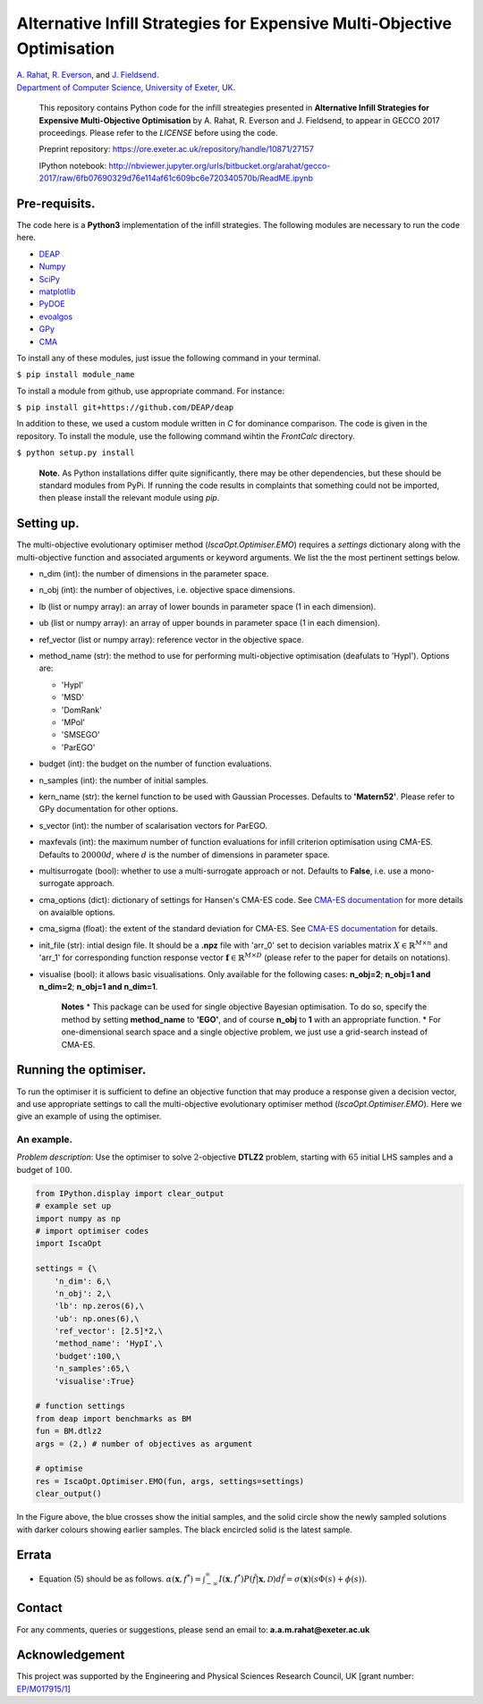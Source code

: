 Alternative Infill Strategies for Expensive Multi-Objective Optimisation
========================================================================

| `A.
  Rahat <http://emps.exeter.ac.uk/computer-science/staff/aamr201>`__,
  `R.
  Everson <http://emps.exeter.ac.uk/computer-science/staff/reverson>`__,
  and `J.
  Fieldsend <http://emps.exeter.ac.uk/computer-science/staff/jefields>`__.
| `Department of Computer Science, University of Exeter,
  UK <http://emps.exeter.ac.uk/computer-science/>`__.

    This repository contains Python code for the infill streategies
    presented in **Alternative Infill Strategies for Expensive
    Multi-Objective Optimisation** by A. Rahat, R. Everson and J.
    Fieldsend, to appear in GECCO 2017 proceedings. Please refer to the
    *LICENSE* before using the code.

    Preprint repository:
    https://ore.exeter.ac.uk/repository/handle/10871/27157

    IPython notebook:
    http://nbviewer.jupyter.org/urls/bitbucket.org/arahat/gecco-2017/raw/6fb07690329d76e114af61c609bc6e720340570b/ReadME.ipynb

Pre-requisits.
--------------

The code here is a **Python3** implementation of the infill strategies.
The following modules are necessary to run the code here.

-  `DEAP <https://github.com/DEAP/deap>`__
-  `Numpy <http://www.numpy.org/>`__
-  `SciPy <https://www.scipy.org/>`__
-  `matplotlib <https://matplotlib.org/2.0.0/index.html>`__
-  `PyDOE <https://pythonhosted.org/pyDOE/>`__
-  `evoalgos <https://ls11-www.cs.tu-dortmund.de/people/swessing/evoalgos/doc/>`__
-  `GPy <https://github.com/SheffieldML/GPy>`__
-  `CMA <https://www.lri.fr/~hansen/html-pythoncma/frames.html>`__

To install any of these modules, just issue the following command in
your terminal.

``$ pip install module_name``

To install a module from github, use appropriate command. For instance:

``$ pip install git+https://github.com/DEAP/deap``

In addition to these, we used a custom module written in *C* for
dominance comparison. The code is given in the repository. To install
the module, use the following command wihtin the *FrontCalc* directory.

``$ python setup.py install``

    **Note.** As Python installations differ quite significantly, there
    may be other dependencies, but these should be standard modules from
    PyPi. If running the code results in complaints that something could
    not be imported, then please install the relevant module using
    *pip*.

Setting up.
-----------

The multi-objective evolutionary optimiser method
(*IscaOpt.Optimiser.EMO*) requires a *settings* dictionary along with
the multi-objective function and associated arguments or keyword
arguments. We list the the most pertinent settings below.

-  n\_dim (int): the number of dimensions in the parameter space.
-  n\_obj (int): the number of objectives, i.e. objective space
   dimensions.
-  lb (list or numpy array): an array of lower bounds in parameter space
   (1 in each dimension).
-  ub (list or numpy array): an array of upper bounds in parameter space
   (1 in each dimension).
-  ref\_vector (list or numpy array): reference vector in the objective
   space.
-  method\_name (str): the method to use for performing multi-objective
   optimisation (deafulats to 'HypI'). Options are:

   -  'HypI'
   -  'MSD'
   -  'DomRank'
   -  'MPoI'
   -  'SMSEGO'
   -  'ParEGO'

-  budget (int): the budget on the number of function evaluations.
-  n\_samples (int): the number of initial samples.
-  kern\_name (str): the kernel function to be used with Gaussian
   Processes. Defaults to **'Matern52'**. Please refer to GPy
   documentation for other options.
-  s\_vector (int): the number of scalarisation vectors for ParEGO.
-  maxfevals (int): the maximum number of function evaluations for
   infill criterion optimisation using CMA-ES. Defaults to
   :math:`20000d`, where :math:`d` is the number of dimensions in
   parameter space.
-  multisurrogate (bool): whether to use a multi-surrogate approach or
   not. Defaults to **False**, i.e. use a mono-surrogate approach.
-  cma\_options (dict): dictionary of settings for Hansen's CMA-ES code.
   See `CMA-ES
   documentation <https://www.lri.fr/~hansen/html-pythoncma/frames.html>`__
   for more details on avaialble options.
-  cma\_sigma (float): the extent of the standard deviation for CMA-ES.
   See `CMA-ES
   documentation <https://www.lri.fr/~hansen/html-pythoncma/frames.html>`__
   for details.
-  init\_file (str): intial design file. It should be a **.npz** file
   with 'arr\_0' set to decision variables matrix
   :math:`X \in \mathbb{R}^{M \times n}` and 'arr\_1' for corresponding
   function response vector
   :math:`\mathbf{f} \in \mathbb{R}^{M \times D}` (please refer to the
   paper for details on notations).
-  visualise (bool): it allows basic visualisations. Only available for
   the following cases: **n\_obj=2**; **n\_obj=1 and n\_dim=2**;
   **n\_obj=1 and n\_dim=1**.

    **Notes**\  \* This package can be used for single objective
    Bayesian optimisation. To do so, specify the method by setting
    **method\_name** to **'EGO'**, and of course **n\_obj** to **1**
    with an appropriate function. \* For one-dimensional search space
    and a single objective problem, we just use a grid-search instead of
    CMA-ES.

Running the optimiser.
----------------------

To run the optimiser it is sufficient to define an objective function
that may produce a response given a decision vector, and use appropriate
settings to call the multi-objective evolutionary optimiser method
(*IscaOpt.Optimiser.EMO*). Here we give an example of using the
optimiser.

An example.
~~~~~~~~~~~

*Problem description*: Use the optimiser to solve :math:`2`-objective
**DTLZ2** problem, starting with :math:`65` initial LHS samples and a
budget of :math:`100`.

.. code:: python3

    from IPython.display import clear_output
    # example set up
    import numpy as np
    # import optimiser codes
    import IscaOpt
    
    settings = {\
        'n_dim': 6,\
        'n_obj': 2,\
        'lb': np.zeros(6),\
        'ub': np.ones(6),\
        'ref_vector': [2.5]*2,\
        'method_name': 'HypI',\
        'budget':100,\
        'n_samples':65,\
        'visualise':True}
    
    # function settings
    from deap import benchmarks as BM
    fun = BM.dtlz2
    args = (2,) # number of objectives as argument
    
    # optimise
    res = IscaOpt.Optimiser.EMO(fun, args, settings=settings)
    clear_output()



.. image:: figures/dtlz2.png


In the Figure above, the blue crosses show the initial samples, and the
solid circle show the newly sampled solutions with darker colours
showing earlier samples. The black encircled solid is the latest sample.

Errata
------

-  Equation (5) should be as follows.
   :math:`\alpha(\mathbf{x}, f^*) = \int_{-\infty}^{\infty}I(\mathbf{x}, f^*)P(\hat{f}|\mathbf{x},\mathcal{D})d\hat{f} = \sigma(\mathbf{x})(s\Phi(s) + \phi(s))`.

Contact
-------

For any comments, queries or suggestions, please send an email to:
**a.a.m.rahat@exeter.ac.uk**

Acknowledgement
---------------

This project was supported by the Engineering and Physical Sciences Research Council, UK [grant number: `EP/M017915/1 <http://gow.epsrc.ac.uk/NGBOViewGrant.aspx?GrantRef=EP/M017915/1>`__]